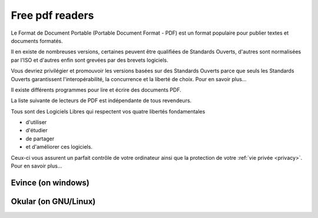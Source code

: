 ﻿

.. index::
   pdf readers (free)


=================
Free pdf readers
=================

.. seealso::

   - http://www.pdfreaders.org/


Le Format de Document Portable (Portable Document Format - PDF) est un format
populaire pour publier textes et documents formatés.

Il en existe de nombreuses versions, certaines peuvent être qualifiées de
Standards Ouverts, d'autres sont normalisées par l'ISO et d'autres enfin sont
grevées par des brevets logiciels.

Vous devriez privilégier et promouvoir les versions basées sur des Standards
Ouverts parce que seuls les Standards Ouverts garantissent l'interopérabilité,
la concurrence et la liberté de choix. Pour en savoir plus...

Il existe différents programmes pour lire et écrire des documents PDF.

La liste suivante de lecteurs de PDF est indépendante de tous revendeurs.

Tous sont des Logiciels Libres qui respectent vos quatre libertés fondamentales

- d'utiliser
- d'étudier
- de partager
- et d'améliorer ces logiciels.


Ceux-ci vous assurent un parfait contrôle de votre ordinateur ainsi que la
protection de votre :ref:`vie privée <privacy>`. Pour en savoir plus...


.. index::
   evince pdf reader on windows

Evince (on windows)
===================

.. seealso:: http://live.gnome.org/Evince/Downloads


.. index::
   okular pdf reader on GNU/Linux

Okular (on GNU/Linux)
=====================

.. seealso:: http://windows.kde.org/download.php








